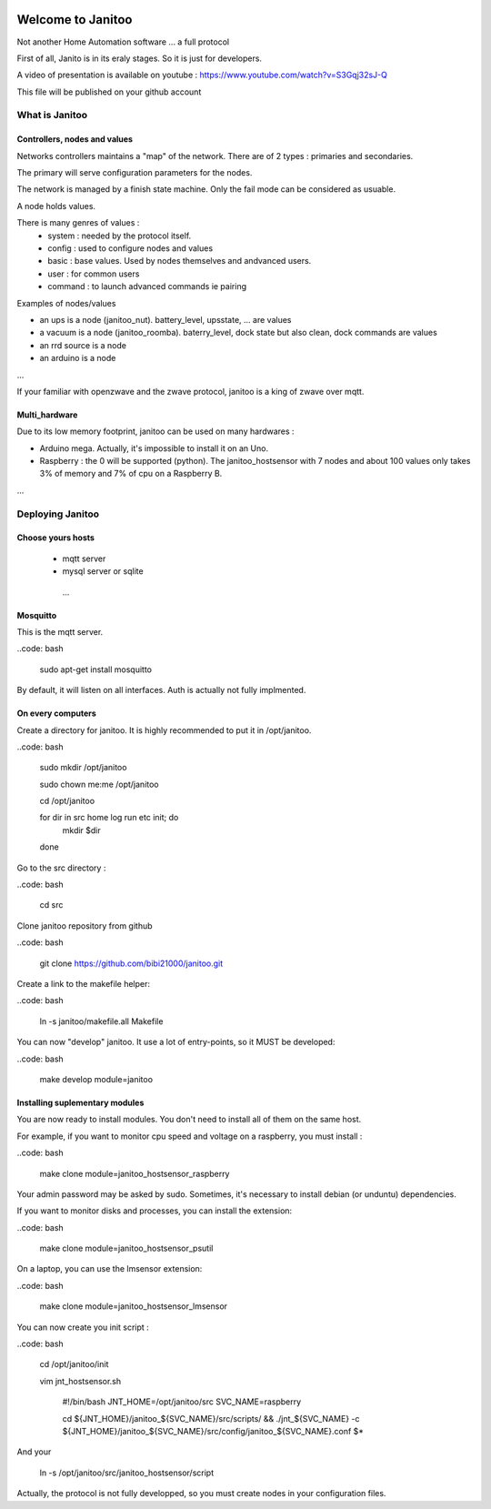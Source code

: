 .. image:: https://travis-ci.org/bibi21000/janitoo.svg?branch=master
    :target: https://travis-ci.org/bibi21000/janitoo
    :alt: Travis status

.. image:: https://coveralls.io/repos/bibi21000/janitoo/badge.svg?branch=master&service=github
    :target: https://coveralls.io/github/bibi21000/janitoo?branch=master
    :alt: Coveralls results

==================
Welcome to Janitoo
==================

Not another Home Automation software ... a full protocol

First of all, Janito is in its eraly stages. So it is just for developers.

A video of presentation is available on youtube : https://www.youtube.com/watch?v=S3Gqj32sJ-Q

This file will be published on your github account

What is Janitoo
===============

Controllers, nodes and values
-----------------------------

Networks controllers maintains a "map" of the network.
There are of 2 types : primaries and secondaries.

The primary will serve configuration parameters for the nodes.

The network is managed by a finish state machine. Only the fail mode can be considered as usuable.

A node holds values.

There is many genres of values :
 - system : needed by the protocol itself.
 - config : used to configure nodes and values
 - basic : base values. Used by nodes themselves and andvanced users.
 - user : for common users
 - command : to launch advanced commands ie pairing

Examples of nodes/values

- an ups is a node (janitoo_nut). battery_level, upsstate, ... are values
- a vacuum is a node (janitoo_roomba). baterry_level, dock state but also clean, dock commands are values
- an rrd source is a node
- an arduino is a node

...

If your familiar with openzwave and the zwave protocol, janitoo is a king of zwave over mqtt.

Multi_hardware
--------------
Due to its low memory footprint, janitoo can be used on many hardwares :

- Arduino mega. Actually, it's impossible to install it on an Uno.
- Raspberry : the 0 will be supported (python). The janitoo_hostsensor with 7 nodes and about 100 values only takes 3% of memory and 7% of cpu on a Raspberry B.

...

Deploying Janitoo
=================
Choose yours hosts
------------------

 - mqtt server
 - mysql server or sqlite
  ...

Mosquitto
---------

This is the mqtt server.

..code: bash

    sudo apt-get install mosquitto


By default, it will listen on all interfaces. Auth is actually not fully implmented.

On every computers
------------------

Create a directory for janitoo. It is highly recommended to put it in /opt/janitoo.

..code: bash

    sudo mkdir /opt/janitoo

    sudo chown me:me /opt/janitoo

    cd /opt/janitoo

    for dir in src home log run etc init; do
        mkdir $dir
    done


Go to the src directory :

..code: bash

    cd src


Clone janitoo repository from github

..code: bash

    git clone https://github.com/bibi21000/janitoo.git


Create a link to the makefile helper:

..code: bash

    ln -s janitoo/makefile.all Makefile


You can now "develop" janitoo. It use a lot of entry-points, so it MUST be developed:

..code: bash

    make develop module=janitoo


Installing suplementary modules
-------------------------------

You are now ready to install modules. You don't need to install all of them on the same host.

For example, if you want to monitor cpu speed and voltage on a raspberry, you must install :

..code: bash

    make clone module=janitoo_hostsensor_raspberry


Your admin password may be asked by sudo. Sometimes, it's necessary to install debian (or unduntu) dependencies.

If you want to monitor disks and processes, you can install the extension:

..code: bash

    make clone module=janitoo_hostsensor_psutil

On a laptop, you can use the lmsensor extension:

..code: bash

    make clone module=janitoo_hostsensor_lmsensor

You can now create you init script :

..code: bash

    cd /opt/janitoo/init

    vim jnt_hostsensor.sh

        #!/bin/bash
        JNT_HOME=/opt/janitoo/src
        SVC_NAME=raspberry

        cd ${JNT_HOME}/janitoo_${SVC_NAME}/src/scripts/ && ./jnt_${SVC_NAME} -c ${JNT_HOME}/janitoo_${SVC_NAME}/src/config/janitoo_${SVC_NAME}.conf $*

And your

    ln -s /opt/janitoo/src/janitoo_hostsensor/script

Actually, the protocol is not fully developped, so you must create nodes in your configuration files.



